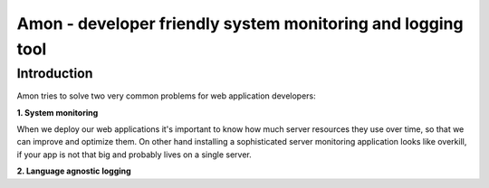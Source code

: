 =============================================================
Amon - developer friendly system monitoring and logging tool
=============================================================

Introduction
=============

Amon tries to solve two very common problems for web application developers:


**1. System monitoring**


When we deploy our web applications it's important to know how much 
server resources they use over time, so that we can improve and optimize them.
On other hand installing a sophisticated server monitoring application looks
like overkill, if your app is not that big and probably lives on a single server.



**2. Language agnostic logging**


